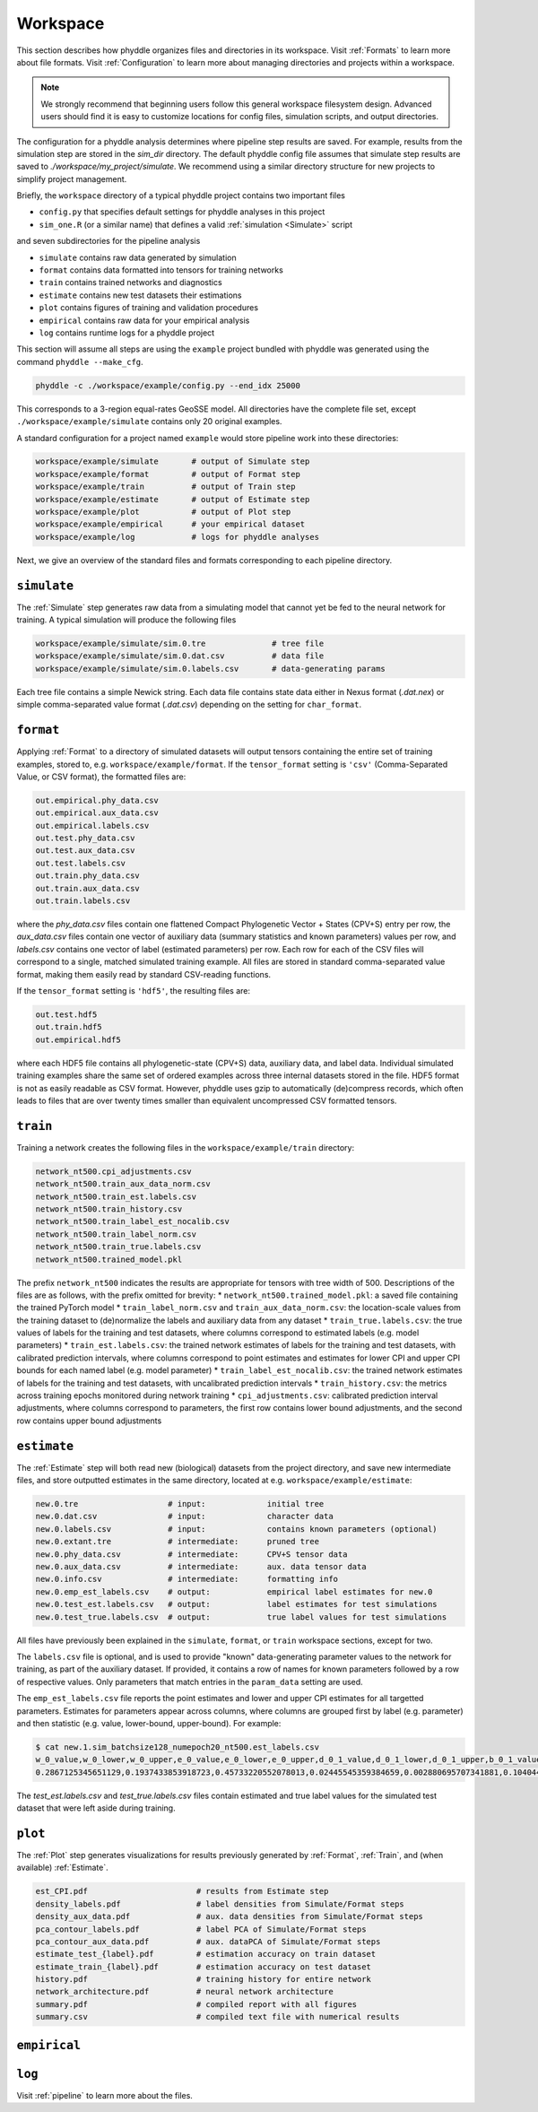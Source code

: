 .. _Workspace:

Workspace
=========

This section describes how phyddle organizes files and directories in its
workspace. Visit :ref:`Formats` to learn more about file formats. Visit
:ref:`Configuration` to learn more about managing directories and projects
within a workspace.

.. note:: 
    
    We strongly recommend that beginning users follow this general workspace
    filesystem design. Advanced users should find it is easy to customize
    locations for config files, simulation scripts, and output directories.

The configuration for a phyddle analysis determines where pipeline step results
are saved. For example, results from the simulation step are stored in the
`sim_dir` directory. The default phyddle config file assumes that simulate
step results are saved to `./workspace/my_project/simulate`. We recommend
using a similar directory structure for new projects to simplify project 
management.   

Briefly, the ``workspace`` directory of a typical phyddle project contains
two important files

* ``config.py`` that specifies default settings for phyddle analyses in this project
* ``sim_one.R`` (or a similar name) that defines a valid :ref:`simulation <Simulate>` script

and seven subdirectories for the pipeline analysis

* ``simulate`` contains raw data generated by simulation
* ``format`` contains data formatted into tensors for training networks
* ``train`` contains trained networks and diagnostics
* ``estimate`` contains new test datasets their estimations
* ``plot`` contains figures of training and validation procedures
* ``empirical`` contains raw data for your empirical analysis
* ``log`` contains runtime logs for a phyddle project

This section will assume all steps are using the ``example`` project
bundled with phyddle was generated using the command ``phyddle --make_cfg``.

.. code-block::

    phyddle -c ./workspace/example/config.py --end_idx 25000
    
This corresponds to a 3-region equal-rates GeoSSE model. All directories have
the complete file set, except ``./workspace/example/simulate`` contains only
20 original examples.

A standard configuration for a project named ``example`` would store pipeline
work into these directories:

.. code-block:: shell

	workspace/example/simulate       # output of Simulate step
	workspace/example/format         # output of Format step
	workspace/example/train          # output of Train step
	workspace/example/estimate       # output of Estimate step
	workspace/example/plot           # output of Plot step
	workspace/example/empirical      # your empirical dataset
	workspace/example/log            # logs for phyddle analyses
	
Next, we give an overview of the standard files and formats corresponding to
each pipeline directory.


``simulate``
------------

The :ref:`Simulate` step generates raw data from a simulating model that cannot
yet be fed to the neural network for training. A typical simulation will
produce the following files

.. code-block:: shell

    workspace/example/simulate/sim.0.tre              # tree file
    workspace/example/simulate/sim.0.dat.csv          # data file
    workspace/example/simulate/sim.0.labels.csv       # data-generating params

Each tree file contains a simple Newick string. Each data file contains state
data either in Nexus format (`.dat.nex`) or simple comma-separated value format
(`.dat.csv`) depending on the setting for ``char_format``.

``format``
----------

Applying :ref:`Format` to a directory of simulated datasets will output
tensors containing the entire set of training examples, stored to, e.g.
``workspace/example/format``. If the ``tensor_format`` setting is ``'csv'`` 
(Comma-Separated Value, or CSV format), the formatted files are:

.. code-block:: shell

    out.empirical.phy_data.csv
    out.empirical.aux_data.csv
    out.empirical.labels.csv    
    out.test.phy_data.csv
    out.test.aux_data.csv
    out.test.labels.csv
    out.train.phy_data.csv
    out.train.aux_data.csv
    out.train.labels.csv

where the `phy_data.csv` files contain one flattened Compact Phylogenetic Vector +
States (CPV+S) entry per row, the `aux_data.csv` files contain one vector of
auxiliary data (summary statistics and known parameters) values per row, and
`labels.csv` contains one vector of label (estimated parameters) per row. Each
row for each of the CSV files will correspond to a single, matched simulated
training example. All files are stored in standard comma-separated value
format, making them easily read by standard CSV-reading functions.

If the ``tensor_format`` setting is ``'hdf5'``, the resulting files are:

.. code-block:: shell
    
    out.test.hdf5
    out.train.hdf5
    out.empirical.hdf5

where each HDF5 file contains all phylogenetic-state (CPV+S) data, auxiliary
data, and label data. Individual simulated training examples share the same
set of ordered examples across three internal datasets stored in the file. HDF5
format is not as easily readable as CSV format. However, phyddle uses gzip
to automatically (de)compress records, which often leads to files that are
over twenty times smaller than equivalent uncompressed CSV formatted tensors.


``train``
---------

Training a network creates the following files in the ``workspace/example/train``
directory:

.. code-block:: shell

    network_nt500.cpi_adjustments.csv
    network_nt500.train_aux_data_norm.csv
    network_nt500.train_est.labels.csv
    network_nt500.train_history.csv
    network_nt500.train_label_est_nocalib.csv
    network_nt500.train_label_norm.csv
    network_nt500.train_true.labels.csv
    network_nt500.trained_model.pkl

The prefix ``network_nt500`` indicates the results are appropriate for tensors
with tree width of 500. Descriptions of the files are as follows, with the prefix omitted for brevity:
* ``network_nt500.trained_model.pkl``: a saved file containing the trained PyTorch model
* ``train_label_norm.csv`` and ``train_aux_data_norm.csv``: the location-scale values from the training dataset to (de)normalize the labels and auxiliary data from any dataset
* ``train_true.labels.csv``: the true values of labels for the training and test datasets, where columns correspond to estimated labels (e.g. model parameters)
* ``train_est.labels.csv``: the trained network estimates of labels for the training and test datasets, with calibrated prediction intervals, where columns correspond to point estimates and estimates for lower CPI and upper CPI bounds for each named label (e.g. model parameter)
* ``train_label_est_nocalib.csv``: the trained network estimates of labels for the training and test datasets, with uncalibrated prediction intervals
* ``train_history.csv``: the metrics across training epochs monitored during network training
* ``cpi_adjustments.csv``: calibrated prediction interval adjustments, where columns correspond to parameters, the first row contains lower bound adjustments, and the second row contains upper bound adjustments


``estimate``
------------

The :ref:`Estimate` step will both read new (biological) datasets from the
project directory, and save new intermediate files, and store outputted
estimates in the same directory, located at e.g. 
``workspace/example/estimate``:

.. code-block:: shell

    new.0.tre                   # input:             initial tree
    new.0.dat.csv               # input:             character data
    new.0.labels.csv            # input:             contains known parameters (optional)
    new.0.extant.tre            # intermediate:      pruned tree                                
    new.0.phy_data.csv          # intermediate:      CPV+S tensor data 
    new.0.aux_data.csv          # intermediate:      aux. data tensor data 
    new.0.info.csv              # intermediate:      formatting info
    new.0.emp_est_labels.csv    # output:            empirical label estimates for new.0
    new.0.test_est.labels.csv   # output:            label estimates for test simulations
    new.0.test_true.labels.csv  # output:            true label values for test simulations

All files have previously been explained in the ``simulate``, ``format``,
or ``train`` workspace sections, except for two.

The ``labels.csv`` file is optional, and is used to provide "known"
data-generating parameter values to the network for training, as part of the
auxiliary dataset. If provided, it contains a row of names for known parameters
followed by a row of respective values. Only parameters that match entries in
the ``param_data`` setting are used.

The ``emp_est_labels.csv`` file reports the point estimates and lower and upper
CPI estimates for all targetted parameters. Estimates for parameters appear
across columns, where columns are grouped first by label (e.g. parameter) and
then statistic (e.g. value, lower-bound, upper-bound). For example:

.. code-block:: shell

   $ cat new.1.sim_batchsize128_numepoch20_nt500.est_labels.csv
   w_0_value,w_0_lower,w_0_upper,e_0_value,e_0_lower,e_0_upper,d_0_1_value,d_0_1_lower,d_0_1_upper,b_0_1_value,b_0_1_lower,b_0_1_upper
   0.2867125345651129,0.1937433853918723,0.45733220552078013,0.02445545359384659,0.002880695707341881,0.10404499205878459,0.4502031713887769,0.1966340488593367,0.5147956690178682,0.06199703190510973,0.0015074254823161301,0.27544015163806645


The `test_est.labels.csv` and `test_true.labels.csv` files contain estimated
and true label values for the simulated test dataset that were left aside
during training.


``plot``
--------

The :ref:`Plot` step generates visualizations for results previously generated
by :ref:`Format`, :ref:`Train`, and (when available) :ref:`Estimate`. 

.. code-block:: shell
    
    est_CPI.pdf                       # results from Estimate step
    density_labels.pdf                # label densities from Simulate/Format steps
    density_aux_data.pdf              # aux. data densities from Simulate/Format steps
    pca_contour_labels.pdf            # label PCA of Simulate/Format steps
    pca_contour_aux_data.pdf          # aux. dataPCA of Simulate/Format steps
    estimate_test_{label}.pdf         # estimation accuracy on train dataset     
    estimate_train_{label}.pdf        # estimation accuracy on test dataset
    history.pdf                       # training history for entire network
    network_architecture.pdf          # neural network architecture
    summary.pdf                       # compiled report with all figures
    summary.csv                       # compiled text file with numerical results



``empirical``
------------



``log``
------------

Visit :ref:`pipeline` to learn more about the files.
    
